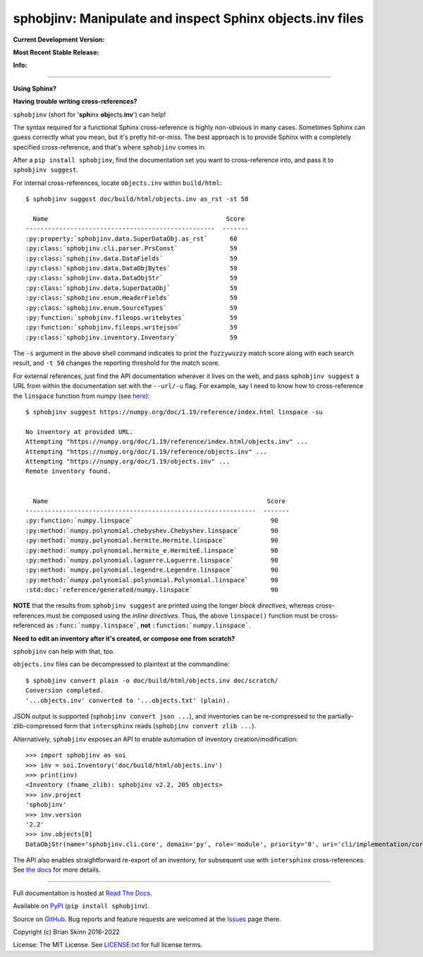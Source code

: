 sphobjinv: Manipulate and inspect Sphinx objects.inv files
==========================================================

**Current Development Version:**

.. image:: https://img.shields.io/github/workflow/status/bskinn/sphobjinv/ci-tests?logo=github
    :alt: GitHub Workflow Status
    :target: https://github.com/bskinn/sphobjinv/actions

.. image:: https://codecov.io/gh/bskinn/sphobjinv/branch/main/graph/badge.svg
    :target: https://codecov.io/gh/bskinn/sphobjinv

**Most Recent Stable Release:**

.. image:: https://img.shields.io/pypi/v/sphobjinv.svg?logo=pypi
    :target: https://pypi.org/project/sphobjinv

.. image:: https://img.shields.io/pypi/pyversions/sphobjinv.svg?logo=python

**Info:**

.. image:: https://img.shields.io/readthedocs/sphobjinv/latest.svg
    :target: http://sphobjinv.readthedocs.io/en/latest/

.. image:: https://badges.gitter.im/sphobjinv/community.svg
   :alt: Join the chat at https://gitter.im/sphobjinv/community
   :target: https://gitter.im/sphobjinv/community?utm_source=badge&utm_medium=badge&utm_campaign=pr-badge&utm_content=badge

.. image:: https://img.shields.io/github/license/mashape/apistatus.svg
    :target: https://github.com/bskinn/sphobjinv/blob/stable/LICENSE.txt

.. image:: https://img.shields.io/badge/code%20style-black-000000.svg
    :target: https://github.com/psf/black

----

**Using Sphinx?**

**Having trouble writing cross-references?**

``sphobjinv`` (short for '**sph**\ inx **obj**\ ects.\ **inv**') can help!

The syntax required for a functional Sphinx cross-reference is highly
non-obvious in many cases. Sometimes Sphinx can guess correctly what
you mean, but it's pretty hit-or-miss.  The best approach is to provide
Sphinx with a completely specified cross-reference, and that's where
``sphobjinv`` comes in.

After a ``pip install sphobjinv``, find the documentation set you want
to cross-reference into, and pass it to ``sphobjinv suggest``.

For internal cross-references, locate ``objects.inv`` within ``build/html``::

    $ sphobjinv suggest doc/build/html/objects.inv as_rst -st 58

      Name                                                Score
    ---------------------------------------------------  -------
    :py:property:`sphobjinv.data.SuperDataObj.as_rst`      60
    :py:class:`sphobjinv.cli.parser.PrsConst`              59
    :py:class:`sphobjinv.data.DataFields`                  59
    :py:class:`sphobjinv.data.DataObjBytes`                59
    :py:class:`sphobjinv.data.DataObjStr`                  59
    :py:class:`sphobjinv.data.SuperDataObj`                59
    :py:class:`sphobjinv.enum.HeaderFields`                59
    :py:class:`sphobjinv.enum.SourceTypes`                 59
    :py:function:`sphobjinv.fileops.writebytes`            59
    :py:function:`sphobjinv.fileops.writejson`             59
    :py:class:`sphobjinv.inventory.Inventory`              59

.. end shell command

The ``-s`` argument in the above shell command indicates to print the
``fuzzywuzzy`` match score along with each search result, and ``-t 50``
changes the reporting threshold for the match score.

For external references, just find the API documentation wherever it lives on the web,
and pass ``sphobjinv suggest`` a URL from within the documentation set
with the ``--url/-u`` flag. For example, say I need to know how to
cross-reference the ``linspace`` function from numpy (see
`here <https://numpy.org/doc/1.18/reference/generated/numpy.linspace.html>`__)::

    $ sphobjinv suggest https://numpy.org/doc/1.19/reference/index.html linspace -su

    No inventory at provided URL.
    Attempting "https://numpy.org/doc/1.19/reference/index.html/objects.inv" ...
    Attempting "https://numpy.org/doc/1.19/reference/objects.inv" ...
    Attempting "https://numpy.org/doc/1.19/objects.inv" ...
    Remote inventory found.


      Name                                                           Score
    --------------------------------------------------------------  -------
    :py:function:`numpy.linspace`                                     90
    :py:method:`numpy.polynomial.chebyshev.Chebyshev.linspace`        90
    :py:method:`numpy.polynomial.hermite.Hermite.linspace`            90
    :py:method:`numpy.polynomial.hermite_e.HermiteE.linspace`         90
    :py:method:`numpy.polynomial.laguerre.Laguerre.linspace`          90
    :py:method:`numpy.polynomial.legendre.Legendre.linspace`          90
    :py:method:`numpy.polynomial.polynomial.Polynomial.linspace`      90
    :std:doc:`reference/generated/numpy.linspace`                     90

.. end shell command

**NOTE** that the results from ``sphobjinv suggest`` are printed using the longer
*block directives*, whereas cross-references must be composed using the
*inline directives*. Thus, the above ``linspace()`` function must be
cross-referenced as ``:func:`numpy.linspace```, **not**
``:function:`numpy.linspace```.

**Need to edit an inventory after it's created, or compose one from scratch?**

``sphobjinv`` can help with that, too.

``objects.inv`` files can be decompressed to plaintext at the commandline::

    $ sphobjinv convert plain -o doc/build/html/objects.inv doc/scratch/
    Conversion completed.
    '...objects.inv' converted to '...objects.txt' (plain).

.. end shell command

JSON output is supported (``sphobjinv convert json ...``), and
inventories can be re-compressed to the
partially-zlib-compressed form that ``intersphinx`` reads
(``sphobjinv convert zlib ...``).

Alternatively, ``sphobjinv`` exposes an API to enable automation of
inventory creation/modification::

    >>> import sphobjinv as soi
    >>> inv = soi.Inventory('doc/build/html/objects.inv')
    >>> print(inv)
    <Inventory (fname_zlib): sphobjinv v2.2, 205 objects>
    >>> inv.project
    'sphobjinv'
    >>> inv.version
    '2.2'
    >>> inv.objects[0]
    DataObjStr(name='sphobjinv.cli.core', domain='py', role='module', priority='0', uri='cli/implementation/core.html#module-$', dispname='-')

The API also enables straightforward re-export of an inventory,
for subsequent use with ``intersphinx`` cross-references.
See `the docs <http://sphobjinv.readthedocs.io/en/latest/
api_usage.html#exporting-an-inventory>`__
for more details.

----

Full documentation is hosted at
`Read The Docs <http://sphobjinv.readthedocs.io/en/latest/>`__.

Available on `PyPI <https://pypi.org/project/sphobjinv>`__
(``pip install sphobjinv``).

Source on `GitHub <https://github.com/bskinn/sphobjinv>`__.  Bug reports
and feature requests are welcomed at the
`Issues <https://github.com/bskinn/sphobjinv/issues>`__ page there.

Copyright (c) Brian Skinn 2016-2022

License: The MIT License. See `LICENSE.txt <https://github.com/bskinn/sphobjinv/blob/main/LICENSE.txt>`__
for full license terms.
